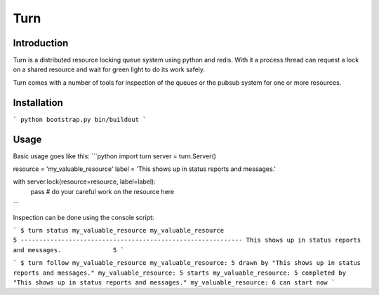 Turn
====

Introduction
------------
Turn is a distributed resource locking queue system using python and
redis. With it a process thread can request a lock on a shared resource
and wait for green light to do its work safely.

Turn comes with a number of tools for inspection of the queues or the
pubsub system for one or more resources.

Installation
------------
```
python bootstrap.py
bin/buildout
```

Usage
-----

Basic usage goes like this:
```python
import turn
server = turn.Server()

resource = 'my_valuable_resource'
label = 'This shows up in status reports and messages.'

with server.lock(resource=resource, label=label):
    pass  # do your careful work on the resource here
```

Inspection can be done using the console script:

```
$ turn status my_valuable_resource
my_valuable_resource                                       5
------------------------------------------------------------
This shows up in status reports and messages.              5
```

```
$ turn follow my_valuable_resource
my_valuable_resource: 5 drawn by "This shows up in status reports and messages."
my_valuable_resource: 5 starts
my_valuable_resource: 5 completed by "This shows up in status reports and messages."
my_valuable_resource: 6 can start now
```
